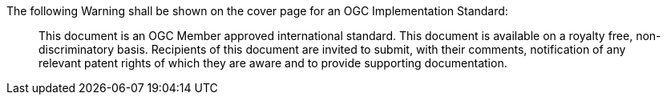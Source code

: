 The following Warning shall be shown on the cover page for an OGC Implementation Standard:

[quote,]
This document is an OGC Member approved international standard. This document is available on a royalty free, non-discriminatory basis. Recipients of this document are invited to submit, with their comments, notification of any relevant patent rights of which they are aware and to provide supporting documentation.
